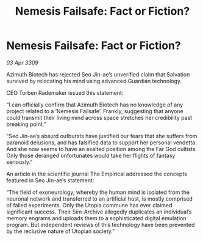:PROPERTIES:
:ID:       3f5b42ec-94fe-4ca3-903f-3f16131dd52f
:END:
#+title: Nemesis Failsafe: Fact or Fiction?
#+filetags: :galnet:

* Nemesis Failsafe: Fact or Fiction?

/03 Apr 3309/

Azimuth Biotech has rejected Seo Jin-ae’s unverified claim that Salvation survived by relocating his mind using advanced Guardian technology. 

CEO Torben Rademaker issued this statement: 

“I can officially confirm that Azimuth Biotech has no knowledge of any project related to a ‘Nemesis Failsafe’. Frankly, suggesting that anyone could transmit their living mind across space stretches her credibility past breaking point.” 

“Seo Jin-ae’s absurd outbursts have justified our fears that she suffers from paranoid delusions, and has falsified data to support her personal vendetta. And she now seems to have an exalted position among the Far God cultists. Only those deranged unfortunates would take her flights of fantasy seriously.” 

An article in the scientific journal The Empirical addressed the concepts featured in Seo Jin-ae’s statement: 

“The field of exoneurology, whereby the human mind is isolated from the neuronal network and transferred to an artificial host, is mostly comprised of failed experiments. Only the Utopia commune has ever claimed significant success. Their Sim-Archive allegedly duplicates an individual’s memory engrams and uploads them to a sophisticated digital emulation program. But independent reviews of this technology have been prevented by the reclusive nature of Utopian society.”
